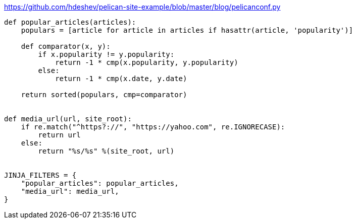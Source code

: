 :title: Adding Jinja Filters to Pelican
:slug: adding-jinja-filters-to-pelican
:date: 2013-04-30 17:37:32
:tags: pelican, jinja, backend
:category: tech
:status: draft


https://github.com/hdeshev/pelican-site-example/blob/master/blog/pelicanconf.py[https://github.com/hdeshev/pelican-site-example/blob/master/blog/pelicanconf.py]

[source,python]
----
def popular_articles(articles):
    populars = [article for article in articles if hasattr(article, 'popularity')]

    def comparator(x, y):
        if x.popularity != y.popularity:
            return -1 * cmp(x.popularity, y.popularity)
        else:
            return -1 * cmp(x.date, y.date)

    return sorted(populars, cmp=comparator)


def media_url(url, site_root):
    if re.match("^https?://", "https://yahoo.com", re.IGNORECASE):
        return url
    else:
        return "%s/%s" %(site_root, url)


JINJA_FILTERS = {
    "popular_articles": popular_articles,
    "media_url": media_url,
}
----
